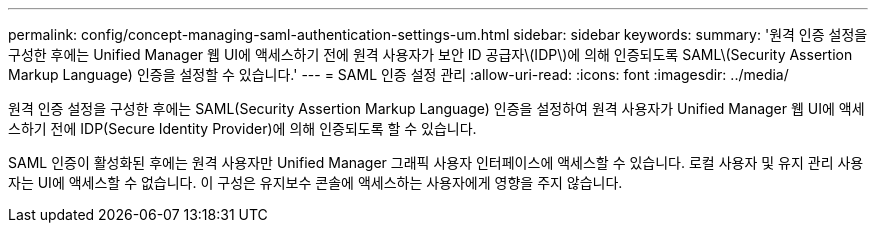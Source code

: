---
permalink: config/concept-managing-saml-authentication-settings-um.html 
sidebar: sidebar 
keywords:  
summary: '원격 인증 설정을 구성한 후에는 Unified Manager 웹 UI에 액세스하기 전에 원격 사용자가 보안 ID 공급자\(IDP\)에 의해 인증되도록 SAML\(Security Assertion Markup Language) 인증을 설정할 수 있습니다.' 
---
= SAML 인증 설정 관리
:allow-uri-read: 
:icons: font
:imagesdir: ../media/


[role="lead"]
원격 인증 설정을 구성한 후에는 SAML(Security Assertion Markup Language) 인증을 설정하여 원격 사용자가 Unified Manager 웹 UI에 액세스하기 전에 IDP(Secure Identity Provider)에 의해 인증되도록 할 수 있습니다.

SAML 인증이 활성화된 후에는 원격 사용자만 Unified Manager 그래픽 사용자 인터페이스에 액세스할 수 있습니다. 로컬 사용자 및 유지 관리 사용자는 UI에 액세스할 수 없습니다. 이 구성은 유지보수 콘솔에 액세스하는 사용자에게 영향을 주지 않습니다.
